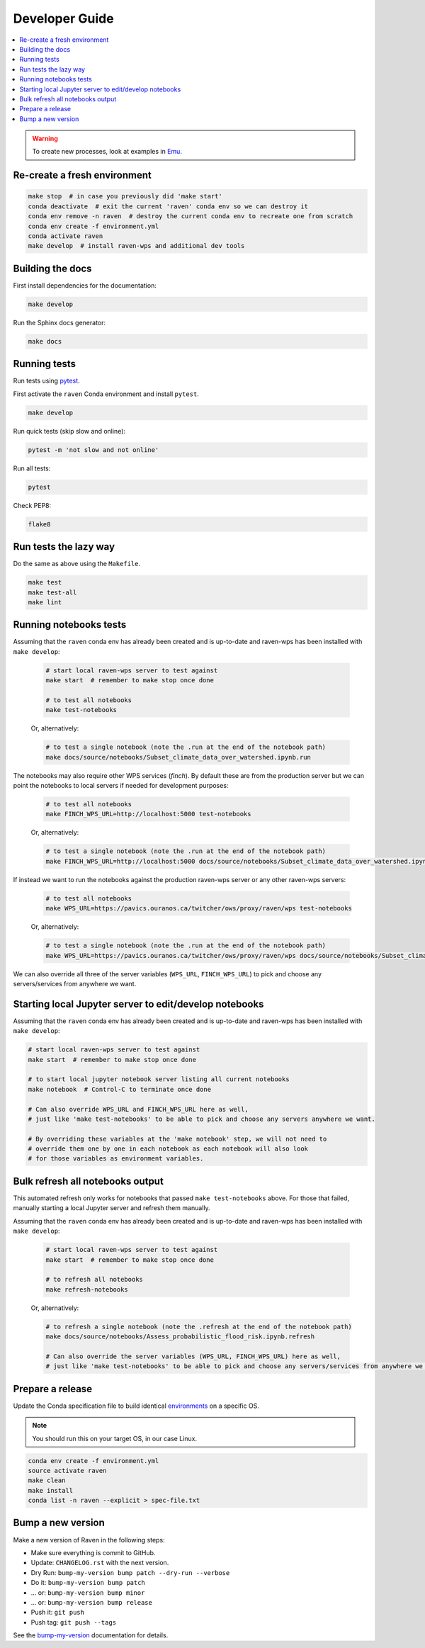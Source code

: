 .. _devguide:

Developer Guide
===============

.. contents::
    :local:
    :depth: 1

.. WARNING:: To create new processes, look at examples in Emu_.

Re-create a fresh environment
-----------------------------

.. code-block:: shell

    make stop  # in case you previously did 'make start'
    conda deactivate  # exit the current 'raven' conda env so we can destroy it
    conda env remove -n raven  # destroy the current conda env to recreate one from scratch
    conda env create -f environment.yml
    conda activate raven
    make develop  # install raven-wps and additional dev tools

Building the docs
-----------------

First install dependencies for the documentation:

.. code-block:: console

    make develop

Run the Sphinx docs generator:

.. code-block:: console

    make docs

.. _testing:

Running tests
-------------

Run tests using pytest_.

First activate the ``raven`` Conda environment and install ``pytest``.

.. code-block:: console

    make develop

Run quick tests (skip slow and online):

.. code-block:: console

    pytest -m 'not slow and not online'

Run all tests:

.. code-block:: console

    pytest

Check PEP8:

.. code-block:: console

    flake8

Run tests the lazy way
----------------------

Do the same as above using the ``Makefile``.

.. code-block:: console

    make test
    make test-all
    make lint


Running notebooks tests
-----------------------

Assuming that the ``raven`` conda env has already been created and is up-to-date and raven-wps has been installed with ``make develop``:

    .. code-block:: console

        # start local raven-wps server to test against
        make start  # remember to make stop once done

        # to test all notebooks
        make test-notebooks

    Or, alternatively:

    .. code-block:: console

        # to test a single notebook (note the .run at the end of the notebook path)
        make docs/source/notebooks/Subset_climate_data_over_watershed.ipynb.run


The notebooks may also require other WPS services (`finch`).
By default these are from the production server but we can point the notebooks to local servers if needed for development purposes:

    .. code-block:: console

        # to test all notebooks
        make FINCH_WPS_URL=http://localhost:5000 test-notebooks

    Or, alternatively:

    .. code-block:: console

        # to test a single notebook (note the .run at the end of the notebook path)
        make FINCH_WPS_URL=http://localhost:5000 docs/source/notebooks/Subset_climate_data_over_watershed.ipynb.run

If instead we want to run the notebooks against the production raven-wps server or any other raven-wps servers:

    .. code-block:: console

        # to test all notebooks
        make WPS_URL=https://pavics.ouranos.ca/twitcher/ows/proxy/raven/wps test-notebooks

    Or, alternatively:

    .. code-block:: console

        # to test a single notebook (note the .run at the end of the notebook path)
        make WPS_URL=https://pavics.ouranos.ca/twitcher/ows/proxy/raven/wps docs/source/notebooks/Subset_climate_data_over_watershed.ipynb.run

We can also override all three of the server variables (``WPS_URL``, ``FINCH_WPS_URL``) to pick and choose any servers/services from anywhere we want.

Starting local Jupyter server to edit/develop notebooks
-------------------------------------------------------

Assuming that the ``raven`` conda env has already been created and is up-to-date and raven-wps has been installed with ``make develop``:

.. code-block:: console

    # start local raven-wps server to test against
    make start  # remember to make stop once done

    # to start local jupyter notebook server listing all current notebooks
    make notebook  # Control-C to terminate once done

    # Can also override WPS_URL and FINCH_WPS_URL here as well,
    # just like 'make test-notebooks' to be able to pick and choose any servers anywhere we want.

    # By overriding these variables at the 'make notebook' step, we will not need to
    # override them one by one in each notebook as each notebook will also look
    # for those variables as environment variables.

Bulk refresh all notebooks output
---------------------------------

This automated refresh only works for notebooks that passed ``make test-notebooks`` above.  For those that failed, manually starting a local Jupyter server and refresh them manually.

Assuming that the ``raven`` conda env has already been created and is up-to-date and raven-wps has been installed with ``make develop``:

    .. code-block:: console

        # start local raven-wps server to test against
        make start  # remember to make stop once done

        # to refresh all notebooks
        make refresh-notebooks

    Or, alternatively:

    .. code-block:: console

        # to refresh a single notebook (note the .refresh at the end of the notebook path)
        make docs/source/notebooks/Assess_probabilistic_flood_risk.ipynb.refresh

        # Can also override the server variables (WPS_URL, FINCH_WPS_URL) here as well,
        # just like 'make test-notebooks' to be able to pick and choose any servers/services from anywhere we want.

Prepare a release
-----------------

Update the Conda specification file to build identical environments_ on a specific OS.

.. note:: You should run this on your target OS, in our case Linux.

.. code-block:: shell

  conda env create -f environment.yml
  source activate raven
  make clean
  make install
  conda list -n raven --explicit > spec-file.txt

.. _environments: https://conda.io/projects/conda/en/latest/user-guide/tasks/manage-environments.html#building-identical-conda-environments

Bump a new version
------------------

Make a new version of Raven in the following steps:

* Make sure everything is commit to GitHub.
* Update: ``CHANGELOG.rst`` with the next version.
* Dry Run: ``bump-my-version bump patch --dry-run --verbose``
* Do it: ``bump-my-version bump patch``
* ... or: ``bump-my-version bump minor``
* ... or: ``bump-my-version bump release``
* Push it: ``git push``
* Push tag: ``git push --tags``

See the bump-my-version_ documentation for details.

.. _bump-my-version: https://pypi.org/project/bump-my-version/
.. _pytest: https://docs.pytest.org/en/latest/
.. _Emu: https://github.com/bird-house/emu
